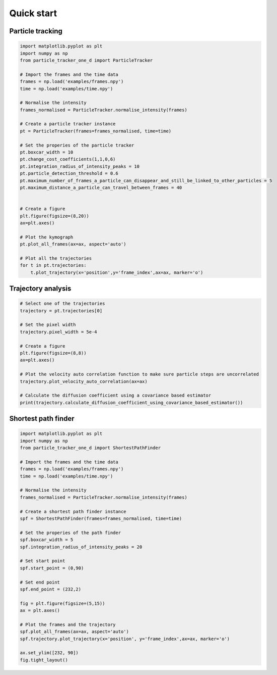 Quick start
===========

Particle tracking
-----------------
.. code-block:: python

    import matplotlib.pyplot as plt
    import numpy as np
    from particle_tracker_one_d import ParticleTracker

    # Import the frames and the time data
    frames = np.load('examples/frames.npy')
    time = np.load('examples/time.npy')

    # Normalise the intensity
    frames_normalised = ParticleTracker.normalise_intensity(frames)

    # Create a particle tracker instance
    pt = ParticleTracker(frames=frames_normalised, time=time)

    # Set the properies of the particle tracker
    pt.boxcar_width = 10
    pt.change_cost_coefficients(1,1,0,6)
    pt.integration_radius_of_intensity_peaks = 10
    pt.particle_detection_threshold = 0.6
    pt.maximum_number_of_frames_a_particle_can_disappear_and_still_be_linked_to_other_particles = 5
    pt.maximum_distance_a_particle_can_travel_between_frames = 40


    # Create a figure
    plt.figure(figsize=(8,20))
    ax=plt.axes()

    # Plot the kymograph
    pt.plot_all_frames(ax=ax, aspect='auto')

    # Plot all the trajectories
    for t in pt.trajectories:
        t.plot_trajectory(x='position',y='frame_index',ax=ax, marker='o')


Trajectory analysis
-------------------
.. code-block:: python

    # Select one of the trajectories
    trajectory = pt.trajectories[0]

    # Set the pixel width
    trajectory.pixel_width = 5e-4

    # Create a figure
    plt.figure(figsize=(8,8))
    ax=plt.axes()

    # Plot the velocity auto correlation function to make sure particle steps are uncorrelated
    trajectory.plot_velocity_auto_correlation(ax=ax)

    # Calculate the diffusion coefficient using a covariance based estimator
    print(trajectory.calculate_diffusion_coefficient_using_covariance_based_estimator())

Shortest path finder
--------------------
.. code-block:: python

    import matplotlib.pyplot as plt
    import numpy as np
    from particle_tracker_one_d import ShortestPathFinder

    # Import the frames and the time data
    frames = np.load('examples/frames.npy')
    time = np.load('examples/time.npy')

    # Normalise the intensity
    frames_normalised = ParticleTracker.normalise_intensity(frames)

    # Create a shortest path finder instance
    spf = ShortestPathFinder(frames=frames_normalised, time=time)

    # Set the properies of the path finder
    spf.boxcar_width = 5
    spf.integration_radius_of_intensity_peaks = 20

    # Set start point
    spf.start_point = (0,90)

    # Set end point
    spf.end_point = (232,2)

    fig = plt.figure(figsize=(5,15))
    ax = plt.axes()

    # Plot the frames and the trajectory
    spf.plot_all_frames(ax=ax, aspect='auto')
    spf.trajectory.plot_trajectory(x='position', y='frame_index',ax=ax, marker='o')

    ax.set_ylim([232, 90])
    fig.tight_layout()